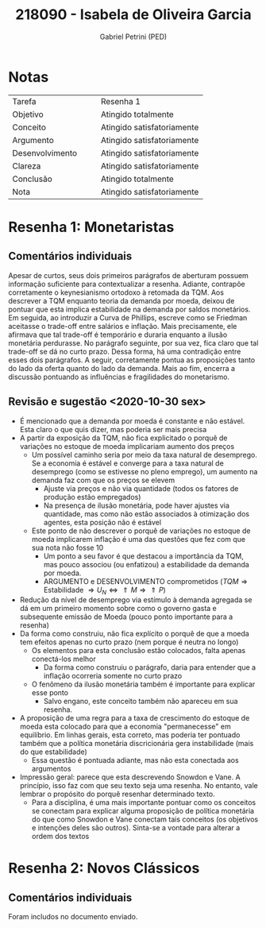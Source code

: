 #+OPTIONS: toc:nil num:nil tags:nil
#+TITLE: 218090 - Isabela de Oliveira Garcia
#+AUTHOR: Gabriel Petrini (PED)
#+PROPERTY: RA 218090
#+PROPERTY: NOME "Isabela de Oliveira Garcia"
#+INCLUDE_TAGS: private
#+PROPERTY: COLUMNS %TAREFA(Tarefa) %OBJETIVO(Objetivo) %CONCEITOS(Conceito) %ARGUMENTO(Argumento) %DESENVOLVIMENTO(Desenvolvimento) %CLAREZA(Clareza) %CONCLUSAO(Conclusão) %NOTA(Nota)
#+PROPERTY: TAREFA_ALL "Resenha 1" "Resenha 2" "Resenha 3" "Resenha 4" "Resenha 5" "Prova" "Seminário"
#+PROPERTY: OBJETIVO_ALL "Atingido totalmente" "Atingido satisfatoriamente" "Atingido parcialmente" "Atingindo minimamente" "Não atingido"
#+PROPERTY: CONCEITOS_ALL "Atingido totalmente" "Atingido satisfatoriamente" "Atingido parcialmente" "Atingindo minimamente" "Não atingido"
#+PROPERTY: ARGUMENTO_ALL "Atingido totalmente" "Atingido satisfatoriamente" "Atingido parcialmente" "Atingindo minimamente" "Não atingido"
#+PROPERTY: DESENVOLVIMENTO_ALL "Atingido totalmente" "Atingido satisfatoriamente" "Atingido parcialmente" "Atingindo minimamente" "Não atingido"
#+PROPERTY: CONCLUSAO_ALL "Atingido totalmente" "Atingido satisfatoriamente" "Atingido parcialmente" "Atingindo minimamente" "Não atingido"
#+PROPERTY: CLAREZA_ALL "Atingido totalmente" "Atingido satisfatoriamente" "Atingido parcialmente" "Atingindo minimamente" "Não atingido"
#+PROPERTY: NOTA_ALL "Atingido totalmente" "Atingido satisfatoriamente" "Atingido parcialmente" "Atingindo minimamente" "Não atingido"


* HTML headers                                         :noexport:ignore:
  #+HTML_HEAD: <link rel="stylesheet" type="text/css" href="http://www.pirilampo.org/styles/readtheorg/css/htmlize.css"/>
  #+HTML_HEAD: <link rel="stylesheet" type="text/css" href="http://www.pirilampo.org/styles/readtheorg/css/readtheorg.css"/>

  #+HTML_HEAD: <script src="https://ajax.googleapis.com/ajax/libs/jquery/2.1.3/jquery.min.js"></script>
  #+HTML_HEAD: <script src="https://maxcdn.bootstrapcdn.com/bootstrap/3.3.4/js/bootstrap.min.js"></script>
  #+HTML_HEAD: <script type="text/javascript" src="http://www.pirilampo.org/styles/lib/js/jquery.stickytableheaders.min.js"></script>
  #+HTML_HEAD: <script type="text/javascript" src="http://www.pirilampo.org/styles/readtheorg/js/readtheorg.js"></script>



* Notas :private:
  
  #+BEGIN: columnview :maxlevel 1 :id global
  | Tarefa          |   |   | Resenha 1                  |
  | Objetivo        |   |   | Atingido totalmente        |
  | Conceito        |   |   | Atingido satisfatoriamente |
  | Argumento       |   |   | Atingido satisfatoriamente |
  | Desenvolvimento |   |   | Atingido satisfatoriamente |
  | Clareza         |   |   | Atingido satisfatoriamente |
  | Conclusão       |   |   | Atingido totalmente        |
  | Nota            |   |   | Atingido satisfatoriamente |
  #+END

* Resenha 1: Monetaristas                                           :private:
  :PROPERTIES:
  :TAREFA:   Resenha 1
  :OBJETIVO: Atingido totalmente
  :ARGUMENTO: Atingido satisfatoriamente
  :CONCEITOS: Atingido satisfatoriamente
  :DESENVOLVIMENTO: Atingido satisfatoriamente
  :CONCLUSAO: Atingido totalmente
  :CLAREZA:  Atingido satisfatoriamente
  :NOTA:     Atingido satisfatoriamente
  :END:

** Comentários individuais 

Apesar de curtos, seus dois primeiros parágrafos de aberturam possuem informação suficiente para contextualizar a resenha. Adiante, contrapõe corretamente o keynesianismo ortodoxo à retomada da TQM. Aos descrever a TQM enquanto teoria da demanda por moeda, deixou de pontuar que esta implica estabilidade na demanda por saldos monetários. Em seguida, ao introduzir a Curva de Phillips, escreve como se Friedman aceitasse o trade-off entre salários e inflação. Mais precisamente, ele afirmava que tal trade-off é temporário e duraria enquanto a ilusão monetária perdurasse. No parágrafo seguinte, por sua vez, fica claro que tal trade-off se dá no curto prazo. Dessa forma, há uma contradição entre esses dois parágrafos. A seguir, corretamente pontua as proposições tanto do lado da oferta quanto do lado da demanda. Mais ao fim, encerra a discussão pontuando as influências e fragilidades do monetarismo.


** Revisão e sugestão <2020-10-30 sex>

- É mencionado que a demanda por moeda é constante e não estável. Esta claro o que quis dizer, mas poderia ser mais precisa
- A partir da exposição da TQM, não fica explicitado o porquê de variações no estoque de moeda implicariam aumento dos preços
  - Um possível caminho seria por meio da taxa natural de desemprego. Se a economia é estável e converge para a taxa natural de desemprego (como se estivesse no pleno emprego), um aumento na demanda faz com que os preços se elevem
    - Ajuste via preços e não via quantidade (todos os fatores de produção estão empregados)
    - Na presença de ilusão monetária, pode haver ajustes via quantidade, mas como não estão associados à otimização dos agentes, esta posição não é estável
  - Este ponto de não descrever o porquê de variações no estoque de moeda implicarem inflação é uma das questões que fez com que sua nota não fosse 10
    - Um ponto a seu favor é que destacou a importância da TQM, mas pouco associou (ou enfatizou) a estabilidade da demanda por moeda.
    - ARGUMENTO e DESENVOLVIMENTO comprometidos ($TQM \Rightarrow \text{Estabilidade } \Rightarrow U_N \Leftrightarrow \Uparrow M \Rightarrow \Uparrow P$)
- Redução da nível de desemprego via estímulo à demanda agregada se dá em um primeiro momento sobre como o governo gasta e subsequente emissão de Moeda (pouco ponto importante para a resenha)
- Da forma como construiu, não fica explícito o porquê de que a moeda tem efeitos apenas no curto prazo (nem porque é neutra no longo)
  - Os elementos para esta conclusão estão colocados, falta apenas conectá-los melhor
    - Da forma como construiu o parágrafo, daria para entender que a inflação ocorreria somente no curto prazo
  - O fenômeno da ilusão monetária também é importante para explicar esse ponto
    - Salvo engano, este conceito também não apareceu em sua resenha.
- A proposição de uma regra para a taxa de crescimento do estoque de moeda esta colocado para que a economia "permanecesse" em equilíbrio. Em linhas gerais, esta correto, mas poderia ter pontuado também que a política monetária discricionária gera instabilidade (mais do que estabilidade)
  - Essa questão é pontuada adiante, mas não esta conectada aos argumentos
- Impressão geral: parece que esta descrevendo Snowdon e Vane. A princípio, isso faz com que seu texto seja uma resenha. No entanto, vale lembrar o propósito do porquê resenhar determinado texto.
  - Para a disciplina, é uma mais importante pontuar como os conceitos se conectam para explicar alguma proposição de política monetária do que como Snowdon e Vane conectam tais conceitos (os objetivos e intenções deles são outros). Sinta-se a vontade para alterar a ordem dos textos
* Resenha 2: Novos Clássicos                                        :private:
  :PROPERTIES:
  :TAREFA:   Resenha 2
  :OBJETIVO: Atingido totalmente
  :ARGUMENTO: Atingido totalmente
  :CONCEITOS: Atingido totalmente
  :DESENVOLVIMENTO: Atingido totalmente
  :CONCLUSAO: Atingido totalmente
  :CLAREZA:  Atingido totalmente
  :NOTA:     Atingido totalmente
  :END:

** Comentários individuais

   Foram includos no documento enviado.
